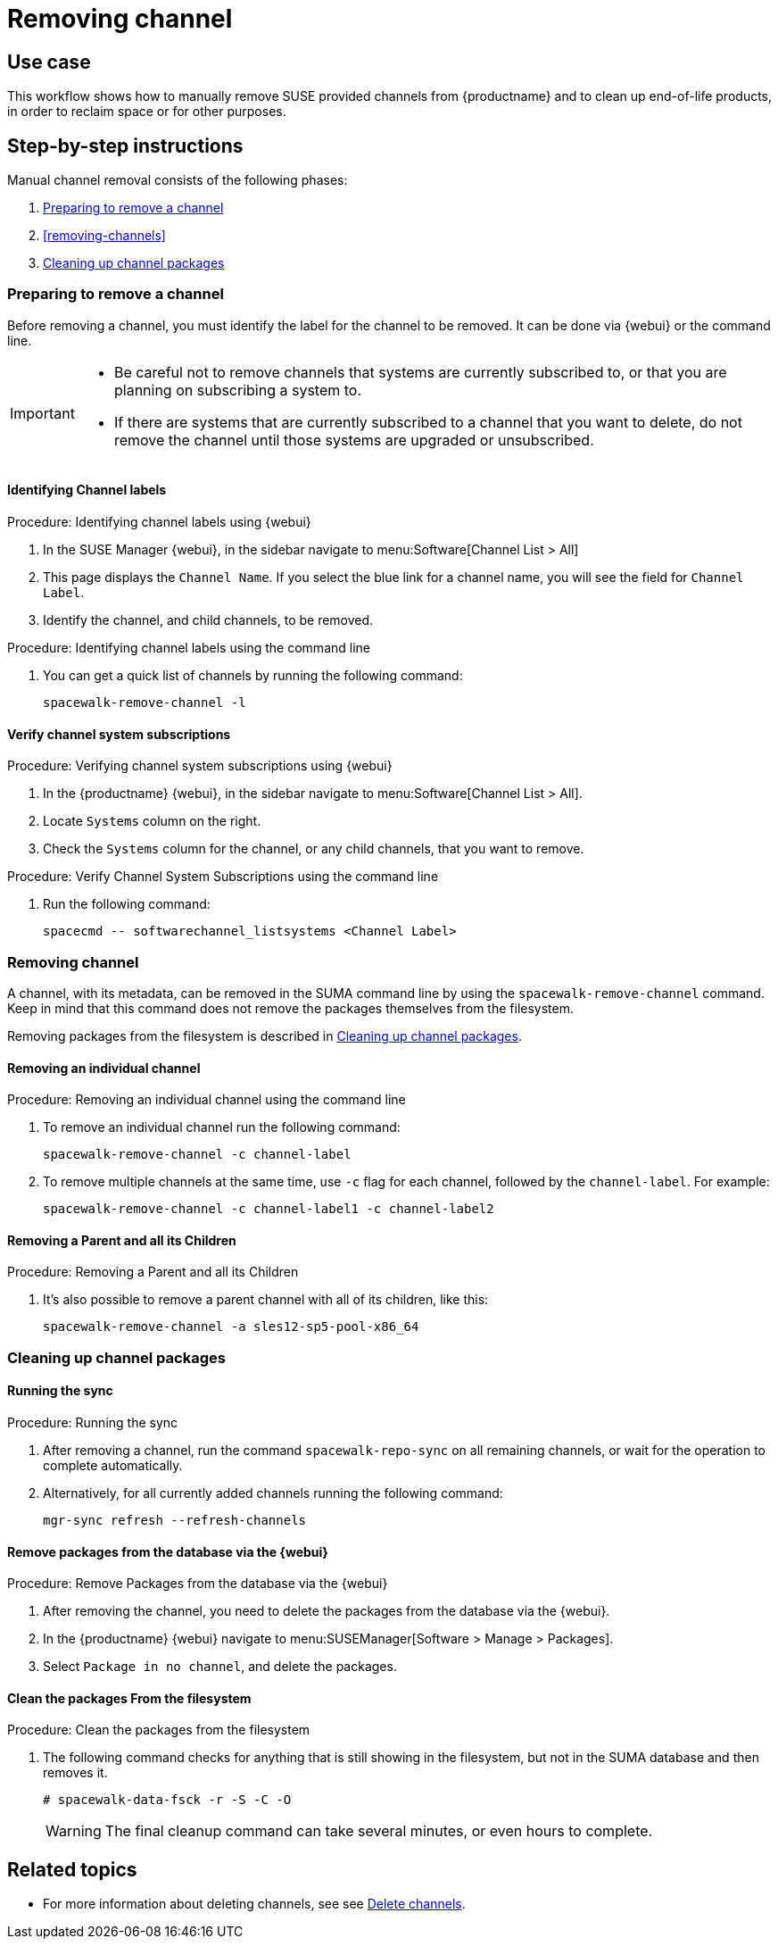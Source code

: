 [[workflow-removing-channel]]
= Removing channel


== Use case

This workflow shows how to manually remove SUSE provided channels from {productname} and to clean up end-of-life products, in order to reclaim space or for other purposes.



== Step-by-step instructions

Manual channel removal consists of the following phases:

. <<preparing-to-remove-channel>>
. <<removing-channels>>
. <<cleaning-up-channel-packages>>


[[preparing-to-remove-channel]]
=== Preparing to remove a channel

Before removing a channel, you must identify the label for the channel to be removed.
It can be done via {webui} or the command line.

[IMPORTANT]
====
* Be careful not to remove channels that systems are currently subscribed to, or that you are planning on subscribing a system to.
* If there are systems that are currently subscribed to a channel that you want to delete, do not remove the channel until those systems are upgraded or unsubscribed.
====


==== Identifying Channel labels

.Procedure: Identifying channel labels using {webui}
[role=procedure]
. In the SUSE Manager {webui}, in the sidebar navigate to menu:Software[Channel List > All]
. This page displays the [label]``Channel Name``. If you select the blue link for a channel name, you will see the field for [literal]``Channel Label``.
. Identify the channel, and child channels, to be removed.


.Procedure: Identifying channel labels using the command line
[role=procedure]

. You can get a quick list of channels by running the following command:
+
----
spacewalk-remove-channel -l
----


====  Verify channel system subscriptions

.Procedure: Verifying channel system subscriptions using {webui}

. In the {productname} {webui}, in the sidebar navigate to menu:Software[Channel List > All].
. Locate [literal]``Systems`` column on the right.
. Check the [literal]``Systems`` column for the channel, or any child channels, that you want to remove.


.Procedure: Verify Channel System Subscriptions using the command line

. Run the following command:
+
----
spacecmd -- softwarechannel_listsystems <Channel Label>
---- 


[[removing-channel]]
=== Removing channel

A channel, with its metadata, can be removed in the SUMA command line by using the [literal]``spacewalk-remove-channel`` command. 
Keep in mind that this command does not remove the packages themselves from the filesystem. 

Removing packages from the filesystem is described in <<cleaning-up-channel-packages>>.



==== Removing an individual channel

.Procedure: Removing an individual channel using the command line

. To remove an individual channel run the following command:
+
----
spacewalk-remove-channel -c channel-label
----
+
. To remove multiple channels at the same time, use [literal]``-c`` flag for each channel, followed by the [literal]``channel-label``. 
  For example:
+
----
spacewalk-remove-channel -c channel-label1 -c channel-label2
----


==== Removing a Parent and all its Children

.Procedure: Removing a Parent and all its Children
. It's also possible to remove a parent channel with all of its children, like this:
+
----
spacewalk-remove-channel -a sles12-sp5-pool-x86_64
----


[[cleaning-up-channel-packages]]
=== Cleaning up channel packages

==== Running the sync

.Procedure: Running the sync
. After removing a channel, run the command ``spacewalk-repo-sync`` on all remaining channels, or wait for the operation to complete automatically.
. Alternatively, for all currently added channels running the following command:
+
----
mgr-sync refresh --refresh-channels
----


==== Remove packages from the database via the {webui}

.Procedure: Remove Packages from the database via the {webui}
. After removing the channel, you need to delete the packages from the database via the {webui}.
. In the {productname} {webui} navigate to menu:SUSEManager[Software > Manage > Packages].
. Select [literal]``Package in no channel``, and delete the packages.



==== Clean the packages From the filesystem

.Procedure: Clean the packages from the filesystem
. The following command checks for anything that is still showing in the filesystem, but not in the SUMA database and then removes it.
+
----
# spacewalk-data-fsck -r -S -C -O
----
+
[WARNING]
====
The final cleanup command can take several minutes, or even hours to complete.
====



== Related topics

* For more information about deleting channels, see see xref:administration:channel-management.adoc#delete_channels[Delete channels].
